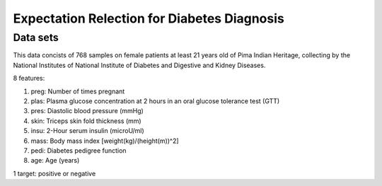 Expectation Relection for Diabetes Diagnosis
===============================================

Data sets
-----------------------------
This data concists of 768 samples on female patients at least 21 years old of Pima Indian Heritage, collecting by the National Institutes of National Institute of Diabetes and Digestive and Kidney Diseases.

8 features:

1) preg: Number of times pregnant

2) plas: Plasma glucose concentration at 2 hours in an oral glucose tolerance test (GTT)

3) pres: Diastolic blood pressure (mmHg)

4) skin: Triceps skin fold thickness (mm)

5) insu: 2-Hour serum insulin (microU/ml)

6) mass: Body mass index [weight(kg)/(height(m))^2]

7) pedi: Diabetes pedigree function

8) age: Age (years)

1 target: positive or negative


